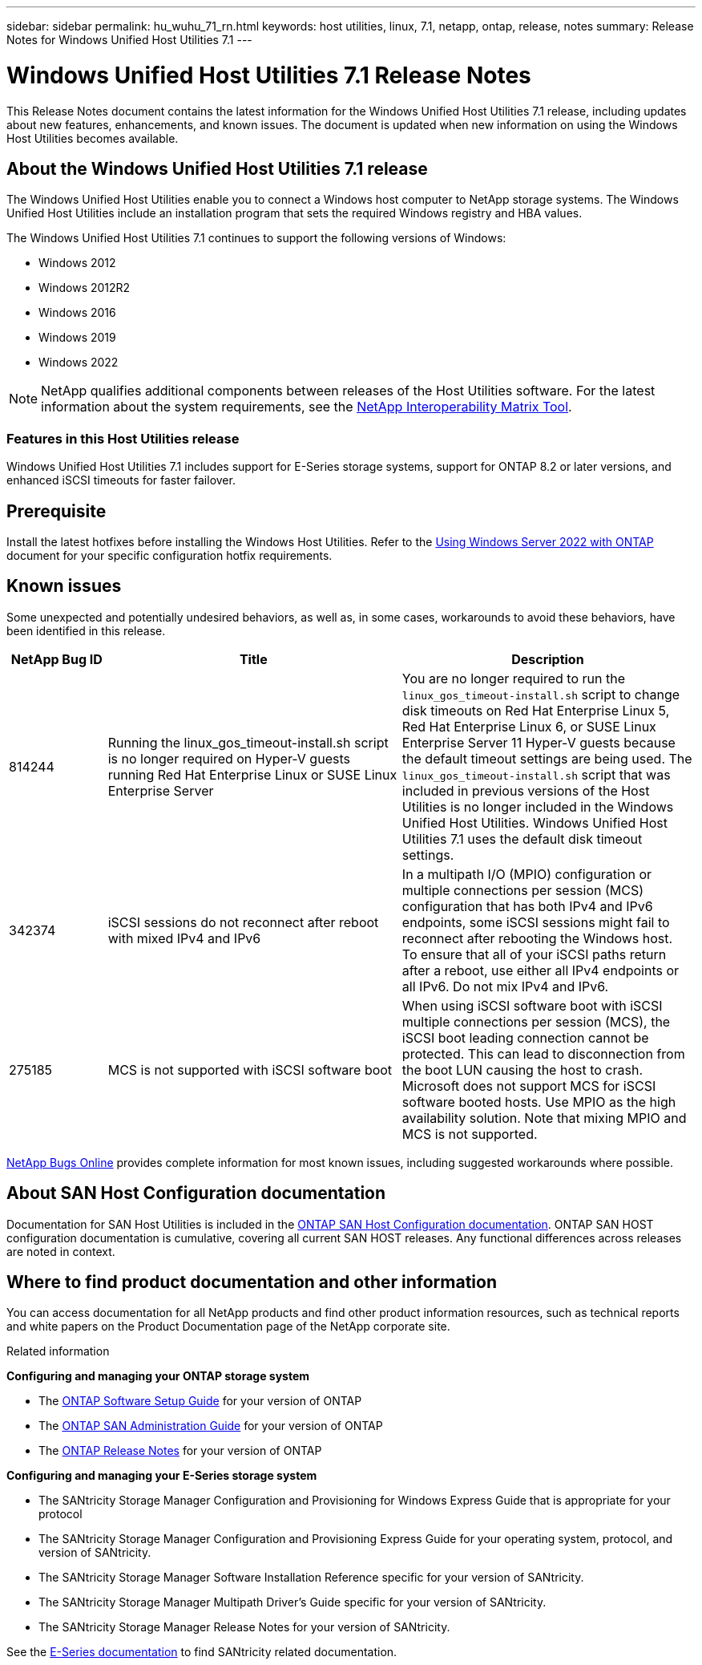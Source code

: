 ---
sidebar: sidebar
permalink: hu_wuhu_71_rn.html
keywords: host utilities, linux, 7.1, netapp, ontap, release, notes
summary: Release Notes for Windows Unified Host Utilities 7.1
---

= Windows Unified Host Utilities 7.1 Release Notes
:toc: macro
:hardbreaks:
:toclevels: 1
:nofooter:
:icons: font
:linkattrs:
:imagesdir: ./media/

[.lead]
This Release Notes document contains the latest information for the Windows Unified Host Utilities 7.1 release, including updates about new features, enhancements, and known issues. The document is updated when new information on using the Windows Host Utilities becomes available.

== About the Windows Unified Host Utilities 7.1 release
The Windows Unified Host Utilities enable you to connect a Windows host computer to NetApp storage systems. The Windows Unified Host Utilities include an installation program that sets the required Windows registry and HBA values.

The Windows Unified Host Utilities 7.1 continues to support the following versions of Windows:

* Windows 2012
* Windows 2012R2
* Windows 2016
* Windows 2019
* Windows 2022

[NOTE]
NetApp qualifies additional components between releases of the Host Utilities software. For the latest information about the system requirements, see the link:https://mysupport.netapp.com/matrix/imt.jsp?components=65623;64703;&solution=1&isHWU&src=IMT[NetApp Interoperability Matrix Tool^].


=== Features in this Host Utilities release
Windows Unified Host Utilities 7.1 includes support for E-Series storage systems, support for ONTAP 8.2 or later versions, and enhanced iSCSI timeouts for faster failover.

== Prerequisite

Install the latest hotfixes before installing the Windows Host Utilities. Refer to the link:https://docs.netapp.com/us-en/ontap-sanhost/hu_windows_2022.html[Using Windows Server 2022 with ONTAP] document for your specific configuration hotfix requirements.

== Known issues

Some unexpected and potentially undesired behaviors, as well as, in some cases, workarounds to avoid these behaviors, have been identified in this release. 

[cols=3,options="header", cols= "10, 30, 30"]
|===
|NetApp Bug ID	|Title |Description
|814244	|Running the linux_gos_timeout-install.sh script is no longer required on Hyper-V guests running Red Hat Enterprise Linux or SUSE Linux Enterprise Server |You are no longer required to run the `linux_gos_timeout-install.sh` script to change disk timeouts on Red Hat Enterprise Linux 5, Red Hat Enterprise Linux 6, or SUSE Linux Enterprise Server 11 Hyper-V guests because the default timeout settings are being used. The `linux_gos_timeout-install.sh` script that was included in previous versions of the Host Utilities is no longer included in the Windows Unified Host Utilities. Windows Unified Host Utilities 7.1 uses the default disk timeout settings.
|342374 |iSCSI sessions do not reconnect after reboot with mixed IPv4 and IPv6 |In a multipath I/O (MPIO) configuration or multiple connections per session (MCS) configuration that has both IPv4 and IPv6 endpoints, some iSCSI sessions might fail to reconnect after rebooting the Windows host.
To ensure that all of your iSCSI paths return after a reboot, use either all IPv4 endpoints or all IPv6. Do not mix IPv4 and IPv6.
|275185 | MCS is not supported with iSCSI software boot |When using iSCSI software boot with iSCSI multiple connections per session (MCS), the iSCSI boot leading connection cannot be protected. This can lead to disconnection from the boot LUN causing the host to crash.
Microsoft does not support MCS for iSCSI software booted hosts. Use MPIO as the high availability solution. Note that mixing MPIO and MCS is not supported.
|===

link:https://mysupport.netapp.com/site/bugs-online/product[NetApp Bugs Online^] provides complete information for most known issues, including suggested workarounds where possible.


== About SAN Host Configuration documentation
Documentation for SAN Host Utilities is included in the link:https://docs.netapp.com/us-en/ontap-sanhost/index.html[ONTAP SAN Host Configuration documentation]. ONTAP SAN HOST configuration documentation is cumulative, covering all current SAN HOST releases. Any functional differences across releases are noted in context.

== Where to find product documentation and other information
You can access documentation for all NetApp products and find other product information resources, such as technical reports and white papers on the Product Documentation page of the NetApp corporate site.

.Related information

*Configuring and managing your ONTAP storage system*

* The link:https://docs.netapp.com/us-en/ontap/setup-upgrade/index.html[ONTAP Software Setup Guide^] for your version of ONTAP
* The link:https://docs.netapp.com/us-en/ontap/san-management/index.html[ONTAP SAN Administration Guide^] for your version of ONTAP
* The link:https://library.netapp.com/ecm/ecm_download_file/ECMLP2492508[ONTAP Release Notes^] for your version of ONTAP

*Configuring and managing your E-Series storage system*

* The SANtricity Storage Manager Configuration and Provisioning for Windows Express Guide that is appropriate for your protocol
* The SANtricity Storage Manager Configuration and Provisioning Express Guide for your operating system, protocol, and version of SANtricity.
* The SANtricity Storage Manager Software Installation Reference specific for your version of SANtricity.
* The SANtricity Storage Manager Multipath Driver's Guide specific for your version of SANtricity.
* The SANtricity Storage Manager Release Notes for your version of SANtricity.

See the link:https://docs.netapp.com/us-en/e-series/getting-started/index.html[E-Series documentation^] to find SANtricity related documentation.
